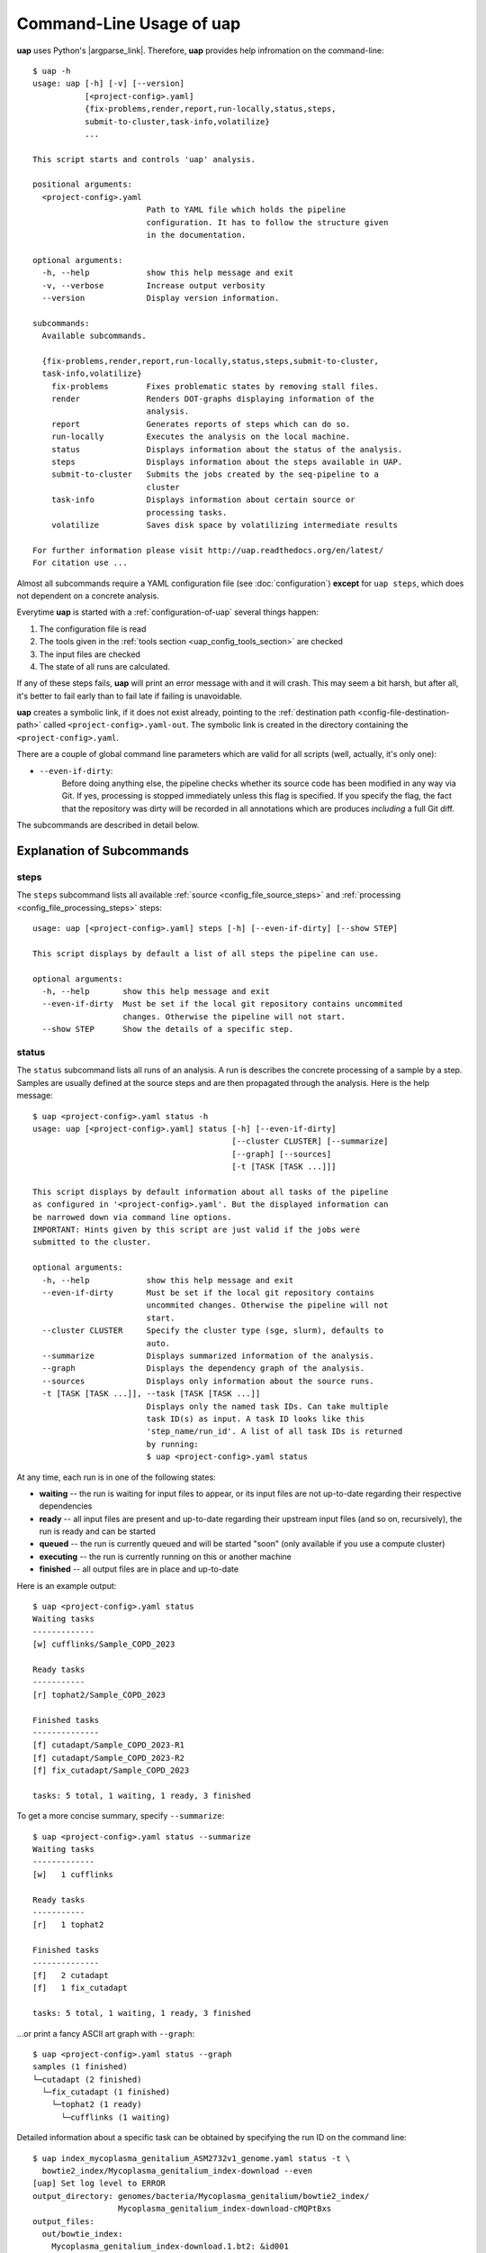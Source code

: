 ..
  This is the documentation for uap. Please keep lines under 80 characters if
  you can and start each sentence on a new line as it decreases maintenance
  and makes diffs more readable.

.. title:: Command-Line Usage of uap

..
  This document aims to describe how to use **uap** via the command-line.

.. _cli_usage_uap:
#############################
Command-Line Usage of **uap**
#############################

**uap** uses Python's |argparse_link|.
Therefore, **uap** provides help infromation on the command-line::

  $ uap -h
  usage: uap [-h] [-v] [--version]
             [<project-config>.yaml]
             {fix-problems,render,report,run-locally,status,steps,
             submit-to-cluster,task-info,volatilize}
             ...
  
  This script starts and controls 'uap' analysis.
  
  positional arguments:
    <project-config>.yaml
                          Path to YAML file which holds the pipeline
                          configuration. It has to follow the structure given
                          in the documentation.
  
  optional arguments:
    -h, --help            show this help message and exit
    -v, --verbose         Increase output verbosity
    --version             Display version information.
  
  subcommands:
    Available subcommands.
  
    {fix-problems,render,report,run-locally,status,steps,submit-to-cluster,
    task-info,volatilize}
      fix-problems        Fixes problematic states by removing stall files.
      render              Renders DOT-graphs displaying information of the
                          analysis.
      report              Generates reports of steps which can do so.
      run-locally         Executes the analysis on the local machine.
      status              Displays information about the status of the analysis.
      steps               Displays information about the steps available in UAP.
      submit-to-cluster   Submits the jobs created by the seq-pipeline to a
                          cluster
      task-info           Displays information about certain source or
                          processing tasks.
      volatilize          Saves disk space by volatilizing intermediate results
  
  For further information please visit http://uap.readthedocs.org/en/latest/
  For citation use ...

Almost all subcommands require a YAML configuration file (see
:doc:`configuration`) **except** for ``uap steps``, which does not dependent
on a concrete analysis.

Everytime **uap** is started with a :ref:`configuration-of-uap` several things
happen:

1. The configuration file is read
2. The tools given in the :ref:`tools section <uap_config_tools_section>` are
   checked
3. The input files are checked
4. The state of all runs are calculated. 

If any of these steps fails, **uap** will print an error message with and it
will crash.
This may seem a bit harsh, but after all, it's better to fail early than
to fail late if failing is unavoidable.

**uap** creates a symbolic link, if it does not exist already, pointing to the
:ref:`destination path <config-file-destination-path>` called
``<project-config>.yaml-out``.
The symbolic link is created in the directory containing the
``<project-config>.yaml``.

There are a couple of global command line parameters which are valid for all 
scripts (well, actually, it's only one):

* ``--even-if-dirty``:
    Before doing anything else, the pipeline checks whether its source code 
    has been modified in any way via Git. 
    If yes, processing is stopped immediately unless this flag is specified.
    If you specify the flag, the fact that the repository was dirty will be 
    recorded in all annotations which are produces *including* a full Git diff.

The subcommands are described in detail below.

.. _ExplanationOfSubcommands:
**************************
Explanation of Subcommands
**************************

.. _uap-steps:
steps
=====

The ``steps`` subcommand lists all available :ref:`source
<config_file_source_steps>` and :ref:`processing <config_file_processing_steps>`
steps::

  usage: uap [<project-config>.yaml] steps [-h] [--even-if-dirty] [--show STEP]
  
  This script displays by default a list of all steps the pipeline can use.
  
  optional arguments:
    -h, --help       show this help message and exit
    --even-if-dirty  Must be set if the local git repository contains uncommited
                     changes. Otherwise the pipeline will not start.
    --show STEP      Show the details of a specific step.

.. _uap-status:
status
======

The ``status`` subcommand lists all runs of an analysis.
A run is describes the concrete processing of a sample by a step.
Samples are usually defined at the source steps and are then propagated through
the analysis.
Here is the help message::

  $ uap <project-config>.yaml status -h
  usage: uap [<project-config>.yaml] status [-h] [--even-if-dirty]
                                            [--cluster CLUSTER] [--summarize]
                                            [--graph] [--sources]
                                            [-t [TASK [TASK ...]]]
  
  This script displays by default information about all tasks of the pipeline
  as configured in '<project-config>.yaml'. But the displayed information can
  be narrowed down via command line options.
  IMPORTANT: Hints given by this script are just valid if the jobs were
  submitted to the cluster.
  
  optional arguments:
    -h, --help            show this help message and exit
    --even-if-dirty       Must be set if the local git repository contains
                          uncommited changes. Otherwise the pipeline will not
                          start.
    --cluster CLUSTER     Specify the cluster type (sge, slurm), defaults to
                          auto.
    --summarize           Displays summarized information of the analysis.
    --graph               Displays the dependency graph of the analysis.
    --sources             Displays only information about the source runs.
    -t [TASK [TASK ...]], --task [TASK [TASK ...]]
                          Displays only the named task IDs. Can take multiple
                          task ID(s) as input. A task ID looks like this
                          'step_name/run_id'. A list of all task IDs is returned
                          by running:
                          $ uap <project-config>.yaml status
  

At any time, each run is in one of the following states:

* **waiting** -- the run is waiting for input files to appear, or its input
  files are not up-to-date regarding their respective dependencies
* **ready** -- all input files are present and up-to-date regarding their 
  upstream input files (and so on, recursively), the run is ready and can 
  be started
* **queued** -- the run is currently queued and will be started "soon" 
  (only available if you use a compute cluster)
* **executing** -- the run is currently running on this or another machine
* **finished** -- all output files are in place and up-to-date



Here is an example output::

    $ uap <project-config>.yaml status
    Waiting tasks
    -------------
    [w] cufflinks/Sample_COPD_2023

    Ready tasks
    -----------
    [r] tophat2/Sample_COPD_2023

    Finished tasks
    --------------
    [f] cutadapt/Sample_COPD_2023-R1
    [f] cutadapt/Sample_COPD_2023-R2
    [f] fix_cutadapt/Sample_COPD_2023

    tasks: 5 total, 1 waiting, 1 ready, 3 finished
    
To get a more concise summary, specify ``--summarize``::

    $ uap <project-config>.yaml status --summarize
    Waiting tasks
    -------------
    [w]   1 cufflinks

    Ready tasks
    -----------
    [r]   1 tophat2

    Finished tasks
    --------------
    [f]   2 cutadapt
    [f]   1 fix_cutadapt

    tasks: 5 total, 1 waiting, 1 ready, 3 finished
    
...or print a fancy ASCII art graph with ``--graph``::

    $ uap <project-config>.yaml status --graph
    samples (1 finished)
    └─cutadapt (2 finished)
      └─fix_cutadapt (1 finished)
        └─tophat2 (1 ready)
          └─cufflinks (1 waiting)


Detailed information about a specific task can be obtained by specifying the 
run ID on the command line::

  $ uap index_mycoplasma_genitalium_ASM2732v1_genome.yaml status -t \
    bowtie2_index/Mycoplasma_genitalium_index-download --even
  [uap] Set log level to ERROR
  output_directory: genomes/bacteria/Mycoplasma_genitalium/bowtie2_index/
                    Mycoplasma_genitalium_index-download-cMQPtBxs
  output_files:
    out/bowtie_index:
      Mycoplasma_genitalium_index-download.1.bt2: &id001
      - genomes/bacteria/Mycoplasma_genitalium/Mycoplasma_genitalium.ASM2732v1.fa
      Mycoplasma_genitalium_index-download.2.bt2: *id001
      Mycoplasma_genitalium_index-download.3.bt2: *id001
      Mycoplasma_genitalium_index-download.4.bt2: *id001
      Mycoplasma_genitalium_index-download.rev.1.bt2: *id001
      Mycoplasma_genitalium_index-download.rev.2.bt2: *id001
  private_info: {}
  public_info: {}
  run_id: Mycoplasma_genitalium_index-download
  state: FINISHED

This data structure is called the "run info" of a certain run and it 
represents a kind of plan which includes information about which output 
files will be generated and which input files they depend on -- this is 
stored in ``output_files``. 

Source steps can be viewed separately by specifying ``--sources``::

    $ uap <project-config>.yaml status --sources
    [uap] Set log level to ERROR
    M_genitalium_genome/download

.. _uap-task-info:
task-info
=========

The ``task-info`` subcommand writes the commands which were or will be executed
to the terminal in the form of a semi-functional BASH script.
Semi-functional means that at the moment output redirections for some commands
are missing in the BASH script.
Also included are the ``run info`` informations as already described for the
``status`` subcommand.

An example output showing the download of the *Mycoplasma genitalium* genome::

  $ uap index_mycoplasma_genitalium_ASM2732v1_genome.yaml task-info -t \
    M_genitalium_genome/download --even

    [uap] Set log level to ERROR
    #!/usr/bin/env bash
    
    # M_genitalium_genome/download -- Report
    # ======================================
    #
    # output_directory: genomes/bacteria/Mycoplasma_genitalium/M_genitalium_genome/download-5dych7Xj
    # output_files:
    #   out/raw:
    #     genomes/bacteria/Mycoplasma_genitalium/Mycoplasma_genitalium.ASM2732v1.fa: []
    # private_info: {}
    # public_info: {}
    # run_id: download
    # state: FINISHED
    # 
    # M_genitalium_genome/download -- Commands
    # ========================================
    
    # 1. Group of Commands -- 1. Command
    # ----------------------------------

    curl ftp://ftp.ncbi.nih.gov/genomes/genbank/bacteria/Mycoplasma_genitalium/latest_assembly_versions/GCA_000027325.1_ASM2732v1/GCA_000027325.1_ASM2732v1_genomic.fna.gz

    # 2. Group of Commands -- 1. Command
    # ----------------------------------

    ../tools/compare_secure_hashes.py --algorithm md5 --secure-hash a3e6e5655e4996dc2d49f876be9d1c27 genomes/bacteria/Mycoplasma_genitalium/M_genitalium_genome/download-5dych7Xj/L9PXBmbPKlemghJGNM97JwVuzMdGCA_000027325.1_ASM2732v1_genomic.fna.gz

    # 3. Group of Commands -- 1. Pipeline
    # -----------------------------------

    pigz --decompress --stdout --processes 1 genomes/bacteria/Mycoplasma_genitalium/M_genitalium_genome/download-5dych7Xj/L9PXBmbPKlemghJGNM97JwVuzMdGCA_000027325.1_ASM2732v1_genomic.fna.gz | dd bs=4M of=/home/hubert/develop/uap/example-configurations/genomes/bacteria/Mycoplasma_genitalium/Mycoplasma_genitalium.ASM2732v1.fa

This subcommand allows the user to run parts of the analysis and manually control
for causes of failure.


.. _uap-run-locally:
run-locally
===========

The ``run-locally`` subcommand runs all non-finished runs (or a subset) 
sequentially on the local machine. 
Feel free to cancel this script at any time, it won't put your project in a 
unstable state.
However, if the ``run-locally`` subcommand receives a SIGKILL signal, the 
currently executing job will continue to run and the corresponding run
will be reported as ``executing`` by calling ``status`` subcommand for five more
minutes (SIGTERM should be fine and exit gracefully but *doesn't just yet*).
After that time, you will be warned that a job is marked as being currently
run but no activity has been seen for a while, along with further 
instructions about what to do in such a case (don't worry, it shouldn't 
happen by accident).

To execute one or more certain runs, specify the run IDs on the command 
line. 
To execute all runs of a certain step, specify the step name on the command 
line.

This subcommands usage information::

  $ uap <project-config>.yaml run-locally -h
  usage: uap [<project-config>.yaml] run-locally [-h] [--even-if-dirty]
                                               [step_task [step_task ...]]

  This command  starts 'uap' on the local machine. It can be used to start:
  * all tasks of the pipeline as configured in <project-config>.yaml
  * all tasks defined by a specific step in <project-config>.yaml
  * one or more steps
  To start the complete pipeline as configured in <project-config>.yaml execute:
    $ uap <project-config>.yaml run-locally
  To start a specific step execute:
    $ uap <project-config>.yaml run-locally <step_name>
  To start a specific task execute:
    $ uap <project-config>.yaml run-locally <step_name/run_id>
  The step_name is the name of an entry in the 'steps:' section as defined in
  '<project-config>.yaml'. A specific task is defined via its task ID
  'step_name/run_id'. A list of all task IDs is returned by running:
    $ uap <project-config>.yaml status

  positional arguments:
    step_task        Can take multiple step names as input. A step name is the
                     name of any entry in the 'steps:' section as defined in
                     '<config>.yaml'. A list of all task IDs is returned by running:
                       $ uap <project-config>.yaml status.

  optional arguments:
    -h, --help       show this help message and exit
    --even-if-dirty  Must be set if the local git repository contains uncommited
                     changes. Otherwise the pipeline will not start.

.. NOTE:: Why is it safe to cancel the pipeline? 
    The pipeline is written in a way which expects processes to fail or 
    cluster jobs to disappear without notice. 
    This problem is mitigated by a design which relies on file presence and 
    file timestamps to determine whether a run is finished or not. 
    Output files are automatically written to temporary locations and later 
    moved to their real target directory, and it is not until the last file 
    rename operation has finished that a run is regarded as finished.
    
.. _uap-submit-to-cluster:
submit-to-cluster
=================

The ``submit-to-cluster`` subcommand determines which runs still have to be 
carried out and which supported cluster engine is available.
It then submits the jobs to the cluster if a cluster engine has been found. 
Dependencies are passed to cluster engine in a way that jobs that depend on
other jobs won't get scheduled until their dependencies have been satisfied. 
The files ``qsub-template.sh`` and ``sbatch-template.sh`` are used to submit
jobs.
Fields with ``#{ }`` are substituted with appropriate values.
Each submitted job calls **uap** with the ``run-locally`` subcommand on the
cluster nodes.

The file ``quotas.yaml`` can be used to define different quotas for different 
systems:

.. code-block:: yaml

    "frontend[12]":
        default: 5
        cutadapt: 100

In the example above, a default quota of 5 is defined for hosts with a 
hostname of ``frontend1`` or ``frontend2`` (the name is a regular expression). 
A quota of 5 means that no more than 5 jobs of one kind will be run in 
parallel.
Different quotas can be defined for each step: because ``cutadapt`` is 
highly I/O-efficient, it has a higher quota.

This subcommand provides usage information::
    
  $ uap <project-config>.yaml submit-to-cluster -h
  usage: uap [<project-config>.yaml] submit-to-cluster [-h] [--even-if-dirty]
                                                       [--cluster CLUSTER]
                                                       [step_task [step_task ...]]

  This script submits all tasks configured in <project-config>.yaml to a
  SGE/OGE/UGE or SLURM cluster. The list of tasks can be narrowed down by
  specifying a step name (in which case all runs of this steps will be considered)
  or individual tasks (step_name/run_id).

  positional arguments:
    step_task          Can take multiple step names as input. A step name is
                       the name of any entry in the 'steps:' section as defined
                       in '<project-config>.yaml'. A list of all task IDs is
                       returned by running:
                         $ uap <project-config>.yaml status

    optional arguments:
      -h, --help         show this help message and exit
      --even-if-dirty    Must be set if the local git repository contains
                         uncommited changes. Otherwise the pipeline will not
                         start.
      --cluster CLUSTER  Specify the cluster type. Choices: [auto, sge, slurm].
                         Default: [auto].


.. _uap-fix-problems:
fix-problems
============

The ``fix-problems`` subcommand removes temporary files written by **uap** if
they are not required anymore.
This subcommand provides usage information::

  $ uap <project-config>.yaml fix-problems -h
  usage: uap [<project-config>.yaml] fix-problems [-h] [--even-if-dirty]
                                                  [--cluster CLUSTER]
                                                  [--details] [--srsly]

  optional arguments:
    -h, --help         show this help message and exit
    --even-if-dirty    Must be set if the local git repository contains
                       uncommited changes. Otherwise the pipeline will not start.
    --cluster CLUSTER  Specify the cluster type (sge, slurm), defaults to auto.
    --details          Displays information about problematic files which need
                       to be deleted to fix problem.
    --srsly            Deletes problematic files.


**uap** writes temporary files to indicate if a job is queued or executed.
Sometimes (especially on the compute cluster) jobs fail, without even starting
**uap**.
This leaves the temporary file, written on job submission, indicating that a run
was queued on the cluster without process (because it already failed).
The ``status`` subcommand will inform the user if ``fix-problems`` needs to be
executed to clean up the mess.
The hint given by ``status`` would look like::

  Warning: There are 10 tasks marked as queued, but they do not seem to be queued
  Hint: Run 'uap <project-config>.yaml fix-problems --details' to see the details.
  Hint: Run 'uap <project-config>.yaml fix-problems --srsly' to fix these problems
        (that is, delete all problematic ping files).

Be nice and do as you've told.
Now you are able to resubmit your runs to the cluster.
You've fixed the problem, haven't you?

.. _uap-volatilize:
volatilize
==========

The ``volatilize`` subcommand is useful to reduce the required disk space of
your analysis.
It works only in conjunction with the :ref:`_volatile <uap-volatile>` keyword
set in the :ref:`configuration file <configuration_of_uap>`.
As already mentioned there, steps marked as ``_volatile`` compute their output
files as normal but they can be deleted if their dependent steps are finished.

This subcommand provides usage information::

  $ uap <project-config>.yaml volatilize -h
  usage: uap [<project-config>.yaml] volatilize [-h] [--even-if-dirty]
                                                [--details] [--srsly]

  Save disk space by volatilizing intermediate results. Only steps marked with
  '_volatile: True' are considered.

  optional arguments:
    -h, --help       show this help message and exit
    --even-if-dirty  Must be set if the local git repository contains uncommited
                     changes. Otherwise the pipeline will not start.
    --details        Shows which files can be volatilized.
    --srsly          Replaces files marked for volatilization with a placeholder.

After running ``volatilize --srsly`` the output files of the volatilized step
are replaced by placeholder files.
The placeholder files have the same name as the original files suffixed with
``.volatile.placeholder.yaml``.

.. _uap-render:
render
======

The ``render`` subcommand generates graphs using graphviz.
The graphs either show the complete analysis or the execution of a single run.
At the moment ``--simple`` only has an effect in combination with ``--steps``.

This subcommand provides usage information::

   $ uap <project-config>.yaml render -h

   usage: uap [<project-config>.yaml] render [-h] [--even-if-dirty] [--files]
                                             [--steps] [--simple]
                                             [step_task [step_task ...]]

   'render' generates DOT-graphs. Without arguments it takes the log file of
   each task and generates a graph, showing details of the computation.

   positional arguments:
     step_task        Displays only the named task IDs. Can take multiple task
                      ID(s) as input. A task ID looks like this
                      'step_name/run_id'. A list of all task IDs is returned by
                      running 'uap <project-config>.yaml status'.

   optional arguments:
     -h, --help       show this help message and exit
     --even-if-dirty  Must be set if the local git repository contains
                      uncommited changes. Otherwise the pipeline will not start.
     --files          Renders a graph showing all files of the analysis.
                      [Not implemented yet!]
     --steps          Renders a graph showing all steps of the analysis and their
                      connections.
     --simple         Rendered graphs are simplified.



.. _uap-report:
report
======

The ``report`` subcommand is at the moment experimental.
It might be used to create standardized output to enable easy loading and
processing in downstream tools e.g. ``R``.

.. |argparse_link| raw:: html

   <a href="https://docs.python.org/2.7/library/argparse.html" target="_blank">argparse</a>.
